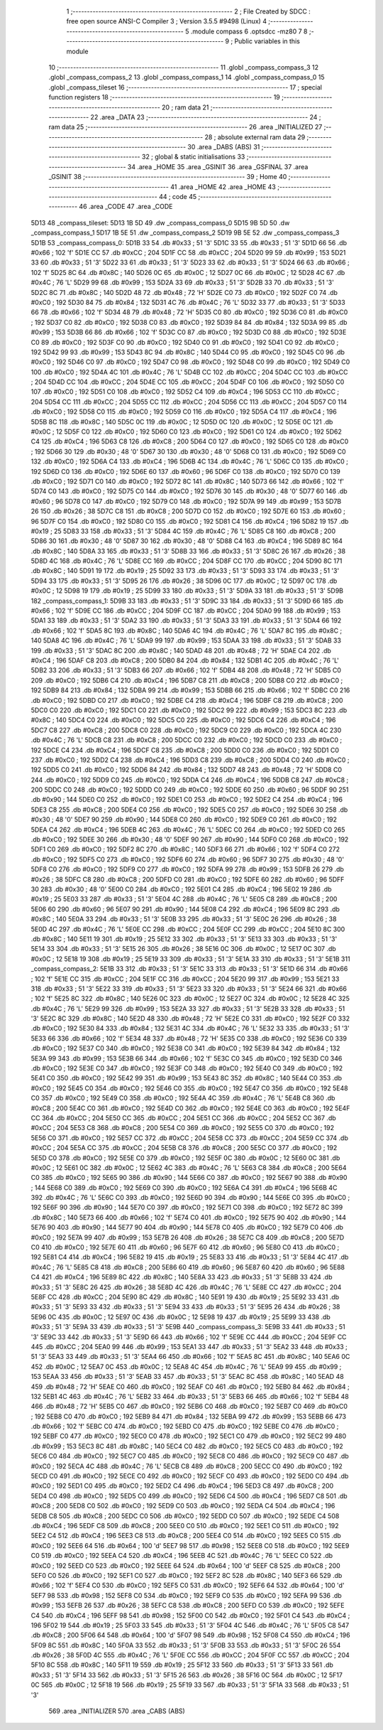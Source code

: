                               1 ;--------------------------------------------------------
                              2 ; File Created by SDCC : free open source ANSI-C Compiler
                              3 ; Version 3.5.5 #9498 (Linux)
                              4 ;--------------------------------------------------------
                              5 	.module compass
                              6 	.optsdcc -mz80
                              7 	
                              8 ;--------------------------------------------------------
                              9 ; Public variables in this module
                             10 ;--------------------------------------------------------
                             11 	.globl _compass_compass_3
                             12 	.globl _compass_compass_2
                             13 	.globl _compass_compass_1
                             14 	.globl _compass_compass_0
                             15 	.globl _compass_tileset
                             16 ;--------------------------------------------------------
                             17 ; special function registers
                             18 ;--------------------------------------------------------
                             19 ;--------------------------------------------------------
                             20 ; ram data
                             21 ;--------------------------------------------------------
                             22 	.area _DATA
                             23 ;--------------------------------------------------------
                             24 ; ram data
                             25 ;--------------------------------------------------------
                             26 	.area _INITIALIZED
                             27 ;--------------------------------------------------------
                             28 ; absolute external ram data
                             29 ;--------------------------------------------------------
                             30 	.area _DABS (ABS)
                             31 ;--------------------------------------------------------
                             32 ; global & static initialisations
                             33 ;--------------------------------------------------------
                             34 	.area _HOME
                             35 	.area _GSINIT
                             36 	.area _GSFINAL
                             37 	.area _GSINIT
                             38 ;--------------------------------------------------------
                             39 ; Home
                             40 ;--------------------------------------------------------
                             41 	.area _HOME
                             42 	.area _HOME
                             43 ;--------------------------------------------------------
                             44 ; code
                             45 ;--------------------------------------------------------
                             46 	.area _CODE
                             47 	.area _CODE
   5D13                      48 _compass_tileset:
   5D13 1B 5D                49 	.dw _compass_compass_0
   5D15 9B 5D                50 	.dw _compass_compass_1
   5D17 1B 5E                51 	.dw _compass_compass_2
   5D19 9B 5E                52 	.dw _compass_compass_3
   5D1B                      53 _compass_compass_0:
   5D1B 33                   54 	.db #0x33	; 51	'3'
   5D1C 33                   55 	.db #0x33	; 51	'3'
   5D1D 66                   56 	.db #0x66	; 102	'f'
   5D1E CC                   57 	.db #0xCC	; 204
   5D1F CC                   58 	.db #0xCC	; 204
   5D20 99                   59 	.db #0x99	; 153
   5D21 33                   60 	.db #0x33	; 51	'3'
   5D22 33                   61 	.db #0x33	; 51	'3'
   5D23 33                   62 	.db #0x33	; 51	'3'
   5D24 66                   63 	.db #0x66	; 102	'f'
   5D25 8C                   64 	.db #0x8C	; 140
   5D26 0C                   65 	.db #0x0C	; 12
   5D27 0C                   66 	.db #0x0C	; 12
   5D28 4C                   67 	.db #0x4C	; 76	'L'
   5D29 99                   68 	.db #0x99	; 153
   5D2A 33                   69 	.db #0x33	; 51	'3'
   5D2B 33                   70 	.db #0x33	; 51	'3'
   5D2C 8C                   71 	.db #0x8C	; 140
   5D2D 48                   72 	.db #0x48	; 72	'H'
   5D2E C0                   73 	.db #0xC0	; 192
   5D2F C0                   74 	.db #0xC0	; 192
   5D30 84                   75 	.db #0x84	; 132
   5D31 4C                   76 	.db #0x4C	; 76	'L'
   5D32 33                   77 	.db #0x33	; 51	'3'
   5D33 66                   78 	.db #0x66	; 102	'f'
   5D34 48                   79 	.db #0x48	; 72	'H'
   5D35 C0                   80 	.db #0xC0	; 192
   5D36 C0                   81 	.db #0xC0	; 192
   5D37 C0                   82 	.db #0xC0	; 192
   5D38 C0                   83 	.db #0xC0	; 192
   5D39 84                   84 	.db #0x84	; 132
   5D3A 99                   85 	.db #0x99	; 153
   5D3B 66                   86 	.db #0x66	; 102	'f'
   5D3C C0                   87 	.db #0xC0	; 192
   5D3D C0                   88 	.db #0xC0	; 192
   5D3E C0                   89 	.db #0xC0	; 192
   5D3F C0                   90 	.db #0xC0	; 192
   5D40 C0                   91 	.db #0xC0	; 192
   5D41 C0                   92 	.db #0xC0	; 192
   5D42 99                   93 	.db #0x99	; 153
   5D43 8C                   94 	.db #0x8C	; 140
   5D44 C0                   95 	.db #0xC0	; 192
   5D45 C0                   96 	.db #0xC0	; 192
   5D46 C0                   97 	.db #0xC0	; 192
   5D47 C0                   98 	.db #0xC0	; 192
   5D48 C0                   99 	.db #0xC0	; 192
   5D49 C0                  100 	.db #0xC0	; 192
   5D4A 4C                  101 	.db #0x4C	; 76	'L'
   5D4B CC                  102 	.db #0xCC	; 204
   5D4C CC                  103 	.db #0xCC	; 204
   5D4D CC                  104 	.db #0xCC	; 204
   5D4E CC                  105 	.db #0xCC	; 204
   5D4F C0                  106 	.db #0xC0	; 192
   5D50 C0                  107 	.db #0xC0	; 192
   5D51 C0                  108 	.db #0xC0	; 192
   5D52 C4                  109 	.db #0xC4	; 196
   5D53 CC                  110 	.db #0xCC	; 204
   5D54 CC                  111 	.db #0xCC	; 204
   5D55 CC                  112 	.db #0xCC	; 204
   5D56 CC                  113 	.db #0xCC	; 204
   5D57 C0                  114 	.db #0xC0	; 192
   5D58 C0                  115 	.db #0xC0	; 192
   5D59 C0                  116 	.db #0xC0	; 192
   5D5A C4                  117 	.db #0xC4	; 196
   5D5B 8C                  118 	.db #0x8C	; 140
   5D5C 0C                  119 	.db #0x0C	; 12
   5D5D 0C                  120 	.db #0x0C	; 12
   5D5E 0C                  121 	.db #0x0C	; 12
   5D5F C0                  122 	.db #0xC0	; 192
   5D60 C0                  123 	.db #0xC0	; 192
   5D61 C0                  124 	.db #0xC0	; 192
   5D62 C4                  125 	.db #0xC4	; 196
   5D63 C8                  126 	.db #0xC8	; 200
   5D64 C0                  127 	.db #0xC0	; 192
   5D65 C0                  128 	.db #0xC0	; 192
   5D66 30                  129 	.db #0x30	; 48	'0'
   5D67 30                  130 	.db #0x30	; 48	'0'
   5D68 C0                  131 	.db #0xC0	; 192
   5D69 C0                  132 	.db #0xC0	; 192
   5D6A C4                  133 	.db #0xC4	; 196
   5D6B 4C                  134 	.db #0x4C	; 76	'L'
   5D6C C0                  135 	.db #0xC0	; 192
   5D6D C0                  136 	.db #0xC0	; 192
   5D6E 60                  137 	.db #0x60	; 96
   5D6F C0                  138 	.db #0xC0	; 192
   5D70 C0                  139 	.db #0xC0	; 192
   5D71 C0                  140 	.db #0xC0	; 192
   5D72 8C                  141 	.db #0x8C	; 140
   5D73 66                  142 	.db #0x66	; 102	'f'
   5D74 C0                  143 	.db #0xC0	; 192
   5D75 C0                  144 	.db #0xC0	; 192
   5D76 30                  145 	.db #0x30	; 48	'0'
   5D77 60                  146 	.db #0x60	; 96
   5D78 C0                  147 	.db #0xC0	; 192
   5D79 C0                  148 	.db #0xC0	; 192
   5D7A 99                  149 	.db #0x99	; 153
   5D7B 26                  150 	.db #0x26	; 38
   5D7C C8                  151 	.db #0xC8	; 200
   5D7D C0                  152 	.db #0xC0	; 192
   5D7E 60                  153 	.db #0x60	; 96
   5D7F C0                  154 	.db #0xC0	; 192
   5D80 C0                  155 	.db #0xC0	; 192
   5D81 C4                  156 	.db #0xC4	; 196
   5D82 19                  157 	.db #0x19	; 25
   5D83 33                  158 	.db #0x33	; 51	'3'
   5D84 4C                  159 	.db #0x4C	; 76	'L'
   5D85 C8                  160 	.db #0xC8	; 200
   5D86 30                  161 	.db #0x30	; 48	'0'
   5D87 30                  162 	.db #0x30	; 48	'0'
   5D88 C4                  163 	.db #0xC4	; 196
   5D89 8C                  164 	.db #0x8C	; 140
   5D8A 33                  165 	.db #0x33	; 51	'3'
   5D8B 33                  166 	.db #0x33	; 51	'3'
   5D8C 26                  167 	.db #0x26	; 38
   5D8D 4C                  168 	.db #0x4C	; 76	'L'
   5D8E CC                  169 	.db #0xCC	; 204
   5D8F CC                  170 	.db #0xCC	; 204
   5D90 8C                  171 	.db #0x8C	; 140
   5D91 19                  172 	.db #0x19	; 25
   5D92 33                  173 	.db #0x33	; 51	'3'
   5D93 33                  174 	.db #0x33	; 51	'3'
   5D94 33                  175 	.db #0x33	; 51	'3'
   5D95 26                  176 	.db #0x26	; 38
   5D96 0C                  177 	.db #0x0C	; 12
   5D97 0C                  178 	.db #0x0C	; 12
   5D98 19                  179 	.db #0x19	; 25
   5D99 33                  180 	.db #0x33	; 51	'3'
   5D9A 33                  181 	.db #0x33	; 51	'3'
   5D9B                     182 _compass_compass_1:
   5D9B 33                  183 	.db #0x33	; 51	'3'
   5D9C 33                  184 	.db #0x33	; 51	'3'
   5D9D 66                  185 	.db #0x66	; 102	'f'
   5D9E CC                  186 	.db #0xCC	; 204
   5D9F CC                  187 	.db #0xCC	; 204
   5DA0 99                  188 	.db #0x99	; 153
   5DA1 33                  189 	.db #0x33	; 51	'3'
   5DA2 33                  190 	.db #0x33	; 51	'3'
   5DA3 33                  191 	.db #0x33	; 51	'3'
   5DA4 66                  192 	.db #0x66	; 102	'f'
   5DA5 8C                  193 	.db #0x8C	; 140
   5DA6 4C                  194 	.db #0x4C	; 76	'L'
   5DA7 8C                  195 	.db #0x8C	; 140
   5DA8 4C                  196 	.db #0x4C	; 76	'L'
   5DA9 99                  197 	.db #0x99	; 153
   5DAA 33                  198 	.db #0x33	; 51	'3'
   5DAB 33                  199 	.db #0x33	; 51	'3'
   5DAC 8C                  200 	.db #0x8C	; 140
   5DAD 48                  201 	.db #0x48	; 72	'H'
   5DAE C4                  202 	.db #0xC4	; 196
   5DAF C8                  203 	.db #0xC8	; 200
   5DB0 84                  204 	.db #0x84	; 132
   5DB1 4C                  205 	.db #0x4C	; 76	'L'
   5DB2 33                  206 	.db #0x33	; 51	'3'
   5DB3 66                  207 	.db #0x66	; 102	'f'
   5DB4 48                  208 	.db #0x48	; 72	'H'
   5DB5 C0                  209 	.db #0xC0	; 192
   5DB6 C4                  210 	.db #0xC4	; 196
   5DB7 C8                  211 	.db #0xC8	; 200
   5DB8 C0                  212 	.db #0xC0	; 192
   5DB9 84                  213 	.db #0x84	; 132
   5DBA 99                  214 	.db #0x99	; 153
   5DBB 66                  215 	.db #0x66	; 102	'f'
   5DBC C0                  216 	.db #0xC0	; 192
   5DBD C0                  217 	.db #0xC0	; 192
   5DBE C4                  218 	.db #0xC4	; 196
   5DBF C8                  219 	.db #0xC8	; 200
   5DC0 C0                  220 	.db #0xC0	; 192
   5DC1 C0                  221 	.db #0xC0	; 192
   5DC2 99                  222 	.db #0x99	; 153
   5DC3 8C                  223 	.db #0x8C	; 140
   5DC4 C0                  224 	.db #0xC0	; 192
   5DC5 C0                  225 	.db #0xC0	; 192
   5DC6 C4                  226 	.db #0xC4	; 196
   5DC7 C8                  227 	.db #0xC8	; 200
   5DC8 C0                  228 	.db #0xC0	; 192
   5DC9 C0                  229 	.db #0xC0	; 192
   5DCA 4C                  230 	.db #0x4C	; 76	'L'
   5DCB C8                  231 	.db #0xC8	; 200
   5DCC C0                  232 	.db #0xC0	; 192
   5DCD C0                  233 	.db #0xC0	; 192
   5DCE C4                  234 	.db #0xC4	; 196
   5DCF C8                  235 	.db #0xC8	; 200
   5DD0 C0                  236 	.db #0xC0	; 192
   5DD1 C0                  237 	.db #0xC0	; 192
   5DD2 C4                  238 	.db #0xC4	; 196
   5DD3 C8                  239 	.db #0xC8	; 200
   5DD4 C0                  240 	.db #0xC0	; 192
   5DD5 C0                  241 	.db #0xC0	; 192
   5DD6 84                  242 	.db #0x84	; 132
   5DD7 48                  243 	.db #0x48	; 72	'H'
   5DD8 C0                  244 	.db #0xC0	; 192
   5DD9 C0                  245 	.db #0xC0	; 192
   5DDA C4                  246 	.db #0xC4	; 196
   5DDB C8                  247 	.db #0xC8	; 200
   5DDC C0                  248 	.db #0xC0	; 192
   5DDD C0                  249 	.db #0xC0	; 192
   5DDE 60                  250 	.db #0x60	; 96
   5DDF 90                  251 	.db #0x90	; 144
   5DE0 C0                  252 	.db #0xC0	; 192
   5DE1 C0                  253 	.db #0xC0	; 192
   5DE2 C4                  254 	.db #0xC4	; 196
   5DE3 C8                  255 	.db #0xC8	; 200
   5DE4 C0                  256 	.db #0xC0	; 192
   5DE5 C0                  257 	.db #0xC0	; 192
   5DE6 30                  258 	.db #0x30	; 48	'0'
   5DE7 90                  259 	.db #0x90	; 144
   5DE8 C0                  260 	.db #0xC0	; 192
   5DE9 C0                  261 	.db #0xC0	; 192
   5DEA C4                  262 	.db #0xC4	; 196
   5DEB 4C                  263 	.db #0x4C	; 76	'L'
   5DEC C0                  264 	.db #0xC0	; 192
   5DED C0                  265 	.db #0xC0	; 192
   5DEE 30                  266 	.db #0x30	; 48	'0'
   5DEF 90                  267 	.db #0x90	; 144
   5DF0 C0                  268 	.db #0xC0	; 192
   5DF1 C0                  269 	.db #0xC0	; 192
   5DF2 8C                  270 	.db #0x8C	; 140
   5DF3 66                  271 	.db #0x66	; 102	'f'
   5DF4 C0                  272 	.db #0xC0	; 192
   5DF5 C0                  273 	.db #0xC0	; 192
   5DF6 60                  274 	.db #0x60	; 96
   5DF7 30                  275 	.db #0x30	; 48	'0'
   5DF8 C0                  276 	.db #0xC0	; 192
   5DF9 C0                  277 	.db #0xC0	; 192
   5DFA 99                  278 	.db #0x99	; 153
   5DFB 26                  279 	.db #0x26	; 38
   5DFC C8                  280 	.db #0xC8	; 200
   5DFD C0                  281 	.db #0xC0	; 192
   5DFE 60                  282 	.db #0x60	; 96
   5DFF 30                  283 	.db #0x30	; 48	'0'
   5E00 C0                  284 	.db #0xC0	; 192
   5E01 C4                  285 	.db #0xC4	; 196
   5E02 19                  286 	.db #0x19	; 25
   5E03 33                  287 	.db #0x33	; 51	'3'
   5E04 4C                  288 	.db #0x4C	; 76	'L'
   5E05 C8                  289 	.db #0xC8	; 200
   5E06 60                  290 	.db #0x60	; 96
   5E07 90                  291 	.db #0x90	; 144
   5E08 C4                  292 	.db #0xC4	; 196
   5E09 8C                  293 	.db #0x8C	; 140
   5E0A 33                  294 	.db #0x33	; 51	'3'
   5E0B 33                  295 	.db #0x33	; 51	'3'
   5E0C 26                  296 	.db #0x26	; 38
   5E0D 4C                  297 	.db #0x4C	; 76	'L'
   5E0E CC                  298 	.db #0xCC	; 204
   5E0F CC                  299 	.db #0xCC	; 204
   5E10 8C                  300 	.db #0x8C	; 140
   5E11 19                  301 	.db #0x19	; 25
   5E12 33                  302 	.db #0x33	; 51	'3'
   5E13 33                  303 	.db #0x33	; 51	'3'
   5E14 33                  304 	.db #0x33	; 51	'3'
   5E15 26                  305 	.db #0x26	; 38
   5E16 0C                  306 	.db #0x0C	; 12
   5E17 0C                  307 	.db #0x0C	; 12
   5E18 19                  308 	.db #0x19	; 25
   5E19 33                  309 	.db #0x33	; 51	'3'
   5E1A 33                  310 	.db #0x33	; 51	'3'
   5E1B                     311 _compass_compass_2:
   5E1B 33                  312 	.db #0x33	; 51	'3'
   5E1C 33                  313 	.db #0x33	; 51	'3'
   5E1D 66                  314 	.db #0x66	; 102	'f'
   5E1E CC                  315 	.db #0xCC	; 204
   5E1F CC                  316 	.db #0xCC	; 204
   5E20 99                  317 	.db #0x99	; 153
   5E21 33                  318 	.db #0x33	; 51	'3'
   5E22 33                  319 	.db #0x33	; 51	'3'
   5E23 33                  320 	.db #0x33	; 51	'3'
   5E24 66                  321 	.db #0x66	; 102	'f'
   5E25 8C                  322 	.db #0x8C	; 140
   5E26 0C                  323 	.db #0x0C	; 12
   5E27 0C                  324 	.db #0x0C	; 12
   5E28 4C                  325 	.db #0x4C	; 76	'L'
   5E29 99                  326 	.db #0x99	; 153
   5E2A 33                  327 	.db #0x33	; 51	'3'
   5E2B 33                  328 	.db #0x33	; 51	'3'
   5E2C 8C                  329 	.db #0x8C	; 140
   5E2D 48                  330 	.db #0x48	; 72	'H'
   5E2E C0                  331 	.db #0xC0	; 192
   5E2F C0                  332 	.db #0xC0	; 192
   5E30 84                  333 	.db #0x84	; 132
   5E31 4C                  334 	.db #0x4C	; 76	'L'
   5E32 33                  335 	.db #0x33	; 51	'3'
   5E33 66                  336 	.db #0x66	; 102	'f'
   5E34 48                  337 	.db #0x48	; 72	'H'
   5E35 C0                  338 	.db #0xC0	; 192
   5E36 C0                  339 	.db #0xC0	; 192
   5E37 C0                  340 	.db #0xC0	; 192
   5E38 C0                  341 	.db #0xC0	; 192
   5E39 84                  342 	.db #0x84	; 132
   5E3A 99                  343 	.db #0x99	; 153
   5E3B 66                  344 	.db #0x66	; 102	'f'
   5E3C C0                  345 	.db #0xC0	; 192
   5E3D C0                  346 	.db #0xC0	; 192
   5E3E C0                  347 	.db #0xC0	; 192
   5E3F C0                  348 	.db #0xC0	; 192
   5E40 C0                  349 	.db #0xC0	; 192
   5E41 C0                  350 	.db #0xC0	; 192
   5E42 99                  351 	.db #0x99	; 153
   5E43 8C                  352 	.db #0x8C	; 140
   5E44 C0                  353 	.db #0xC0	; 192
   5E45 C0                  354 	.db #0xC0	; 192
   5E46 C0                  355 	.db #0xC0	; 192
   5E47 C0                  356 	.db #0xC0	; 192
   5E48 C0                  357 	.db #0xC0	; 192
   5E49 C0                  358 	.db #0xC0	; 192
   5E4A 4C                  359 	.db #0x4C	; 76	'L'
   5E4B C8                  360 	.db #0xC8	; 200
   5E4C C0                  361 	.db #0xC0	; 192
   5E4D C0                  362 	.db #0xC0	; 192
   5E4E C0                  363 	.db #0xC0	; 192
   5E4F CC                  364 	.db #0xCC	; 204
   5E50 CC                  365 	.db #0xCC	; 204
   5E51 CC                  366 	.db #0xCC	; 204
   5E52 CC                  367 	.db #0xCC	; 204
   5E53 C8                  368 	.db #0xC8	; 200
   5E54 C0                  369 	.db #0xC0	; 192
   5E55 C0                  370 	.db #0xC0	; 192
   5E56 C0                  371 	.db #0xC0	; 192
   5E57 CC                  372 	.db #0xCC	; 204
   5E58 CC                  373 	.db #0xCC	; 204
   5E59 CC                  374 	.db #0xCC	; 204
   5E5A CC                  375 	.db #0xCC	; 204
   5E5B C8                  376 	.db #0xC8	; 200
   5E5C C0                  377 	.db #0xC0	; 192
   5E5D C0                  378 	.db #0xC0	; 192
   5E5E C0                  379 	.db #0xC0	; 192
   5E5F 0C                  380 	.db #0x0C	; 12
   5E60 0C                  381 	.db #0x0C	; 12
   5E61 0C                  382 	.db #0x0C	; 12
   5E62 4C                  383 	.db #0x4C	; 76	'L'
   5E63 C8                  384 	.db #0xC8	; 200
   5E64 C0                  385 	.db #0xC0	; 192
   5E65 90                  386 	.db #0x90	; 144
   5E66 C0                  387 	.db #0xC0	; 192
   5E67 90                  388 	.db #0x90	; 144
   5E68 C0                  389 	.db #0xC0	; 192
   5E69 C0                  390 	.db #0xC0	; 192
   5E6A C4                  391 	.db #0xC4	; 196
   5E6B 4C                  392 	.db #0x4C	; 76	'L'
   5E6C C0                  393 	.db #0xC0	; 192
   5E6D 90                  394 	.db #0x90	; 144
   5E6E C0                  395 	.db #0xC0	; 192
   5E6F 90                  396 	.db #0x90	; 144
   5E70 C0                  397 	.db #0xC0	; 192
   5E71 C0                  398 	.db #0xC0	; 192
   5E72 8C                  399 	.db #0x8C	; 140
   5E73 66                  400 	.db #0x66	; 102	'f'
   5E74 C0                  401 	.db #0xC0	; 192
   5E75 90                  402 	.db #0x90	; 144
   5E76 90                  403 	.db #0x90	; 144
   5E77 90                  404 	.db #0x90	; 144
   5E78 C0                  405 	.db #0xC0	; 192
   5E79 C0                  406 	.db #0xC0	; 192
   5E7A 99                  407 	.db #0x99	; 153
   5E7B 26                  408 	.db #0x26	; 38
   5E7C C8                  409 	.db #0xC8	; 200
   5E7D C0                  410 	.db #0xC0	; 192
   5E7E 60                  411 	.db #0x60	; 96
   5E7F 60                  412 	.db #0x60	; 96
   5E80 C0                  413 	.db #0xC0	; 192
   5E81 C4                  414 	.db #0xC4	; 196
   5E82 19                  415 	.db #0x19	; 25
   5E83 33                  416 	.db #0x33	; 51	'3'
   5E84 4C                  417 	.db #0x4C	; 76	'L'
   5E85 C8                  418 	.db #0xC8	; 200
   5E86 60                  419 	.db #0x60	; 96
   5E87 60                  420 	.db #0x60	; 96
   5E88 C4                  421 	.db #0xC4	; 196
   5E89 8C                  422 	.db #0x8C	; 140
   5E8A 33                  423 	.db #0x33	; 51	'3'
   5E8B 33                  424 	.db #0x33	; 51	'3'
   5E8C 26                  425 	.db #0x26	; 38
   5E8D 4C                  426 	.db #0x4C	; 76	'L'
   5E8E CC                  427 	.db #0xCC	; 204
   5E8F CC                  428 	.db #0xCC	; 204
   5E90 8C                  429 	.db #0x8C	; 140
   5E91 19                  430 	.db #0x19	; 25
   5E92 33                  431 	.db #0x33	; 51	'3'
   5E93 33                  432 	.db #0x33	; 51	'3'
   5E94 33                  433 	.db #0x33	; 51	'3'
   5E95 26                  434 	.db #0x26	; 38
   5E96 0C                  435 	.db #0x0C	; 12
   5E97 0C                  436 	.db #0x0C	; 12
   5E98 19                  437 	.db #0x19	; 25
   5E99 33                  438 	.db #0x33	; 51	'3'
   5E9A 33                  439 	.db #0x33	; 51	'3'
   5E9B                     440 _compass_compass_3:
   5E9B 33                  441 	.db #0x33	; 51	'3'
   5E9C 33                  442 	.db #0x33	; 51	'3'
   5E9D 66                  443 	.db #0x66	; 102	'f'
   5E9E CC                  444 	.db #0xCC	; 204
   5E9F CC                  445 	.db #0xCC	; 204
   5EA0 99                  446 	.db #0x99	; 153
   5EA1 33                  447 	.db #0x33	; 51	'3'
   5EA2 33                  448 	.db #0x33	; 51	'3'
   5EA3 33                  449 	.db #0x33	; 51	'3'
   5EA4 66                  450 	.db #0x66	; 102	'f'
   5EA5 8C                  451 	.db #0x8C	; 140
   5EA6 0C                  452 	.db #0x0C	; 12
   5EA7 0C                  453 	.db #0x0C	; 12
   5EA8 4C                  454 	.db #0x4C	; 76	'L'
   5EA9 99                  455 	.db #0x99	; 153
   5EAA 33                  456 	.db #0x33	; 51	'3'
   5EAB 33                  457 	.db #0x33	; 51	'3'
   5EAC 8C                  458 	.db #0x8C	; 140
   5EAD 48                  459 	.db #0x48	; 72	'H'
   5EAE C0                  460 	.db #0xC0	; 192
   5EAF C0                  461 	.db #0xC0	; 192
   5EB0 84                  462 	.db #0x84	; 132
   5EB1 4C                  463 	.db #0x4C	; 76	'L'
   5EB2 33                  464 	.db #0x33	; 51	'3'
   5EB3 66                  465 	.db #0x66	; 102	'f'
   5EB4 48                  466 	.db #0x48	; 72	'H'
   5EB5 C0                  467 	.db #0xC0	; 192
   5EB6 C0                  468 	.db #0xC0	; 192
   5EB7 C0                  469 	.db #0xC0	; 192
   5EB8 C0                  470 	.db #0xC0	; 192
   5EB9 84                  471 	.db #0x84	; 132
   5EBA 99                  472 	.db #0x99	; 153
   5EBB 66                  473 	.db #0x66	; 102	'f'
   5EBC C0                  474 	.db #0xC0	; 192
   5EBD C0                  475 	.db #0xC0	; 192
   5EBE C0                  476 	.db #0xC0	; 192
   5EBF C0                  477 	.db #0xC0	; 192
   5EC0 C0                  478 	.db #0xC0	; 192
   5EC1 C0                  479 	.db #0xC0	; 192
   5EC2 99                  480 	.db #0x99	; 153
   5EC3 8C                  481 	.db #0x8C	; 140
   5EC4 C0                  482 	.db #0xC0	; 192
   5EC5 C0                  483 	.db #0xC0	; 192
   5EC6 C0                  484 	.db #0xC0	; 192
   5EC7 C0                  485 	.db #0xC0	; 192
   5EC8 C0                  486 	.db #0xC0	; 192
   5EC9 C0                  487 	.db #0xC0	; 192
   5ECA 4C                  488 	.db #0x4C	; 76	'L'
   5ECB C8                  489 	.db #0xC8	; 200
   5ECC C0                  490 	.db #0xC0	; 192
   5ECD C0                  491 	.db #0xC0	; 192
   5ECE C0                  492 	.db #0xC0	; 192
   5ECF C0                  493 	.db #0xC0	; 192
   5ED0 C0                  494 	.db #0xC0	; 192
   5ED1 C0                  495 	.db #0xC0	; 192
   5ED2 C4                  496 	.db #0xC4	; 196
   5ED3 C8                  497 	.db #0xC8	; 200
   5ED4 C0                  498 	.db #0xC0	; 192
   5ED5 C0                  499 	.db #0xC0	; 192
   5ED6 C4                  500 	.db #0xC4	; 196
   5ED7 C8                  501 	.db #0xC8	; 200
   5ED8 C0                  502 	.db #0xC0	; 192
   5ED9 C0                  503 	.db #0xC0	; 192
   5EDA C4                  504 	.db #0xC4	; 196
   5EDB C8                  505 	.db #0xC8	; 200
   5EDC C0                  506 	.db #0xC0	; 192
   5EDD C0                  507 	.db #0xC0	; 192
   5EDE C4                  508 	.db #0xC4	; 196
   5EDF C8                  509 	.db #0xC8	; 200
   5EE0 C0                  510 	.db #0xC0	; 192
   5EE1 C0                  511 	.db #0xC0	; 192
   5EE2 C4                  512 	.db #0xC4	; 196
   5EE3 C8                  513 	.db #0xC8	; 200
   5EE4 C0                  514 	.db #0xC0	; 192
   5EE5 C0                  515 	.db #0xC0	; 192
   5EE6 64                  516 	.db #0x64	; 100	'd'
   5EE7 98                  517 	.db #0x98	; 152
   5EE8 C0                  518 	.db #0xC0	; 192
   5EE9 C0                  519 	.db #0xC0	; 192
   5EEA C4                  520 	.db #0xC4	; 196
   5EEB 4C                  521 	.db #0x4C	; 76	'L'
   5EEC C0                  522 	.db #0xC0	; 192
   5EED C0                  523 	.db #0xC0	; 192
   5EEE 64                  524 	.db #0x64	; 100	'd'
   5EEF C8                  525 	.db #0xC8	; 200
   5EF0 C0                  526 	.db #0xC0	; 192
   5EF1 C0                  527 	.db #0xC0	; 192
   5EF2 8C                  528 	.db #0x8C	; 140
   5EF3 66                  529 	.db #0x66	; 102	'f'
   5EF4 C0                  530 	.db #0xC0	; 192
   5EF5 C0                  531 	.db #0xC0	; 192
   5EF6 64                  532 	.db #0x64	; 100	'd'
   5EF7 98                  533 	.db #0x98	; 152
   5EF8 C0                  534 	.db #0xC0	; 192
   5EF9 C0                  535 	.db #0xC0	; 192
   5EFA 99                  536 	.db #0x99	; 153
   5EFB 26                  537 	.db #0x26	; 38
   5EFC C8                  538 	.db #0xC8	; 200
   5EFD C0                  539 	.db #0xC0	; 192
   5EFE C4                  540 	.db #0xC4	; 196
   5EFF 98                  541 	.db #0x98	; 152
   5F00 C0                  542 	.db #0xC0	; 192
   5F01 C4                  543 	.db #0xC4	; 196
   5F02 19                  544 	.db #0x19	; 25
   5F03 33                  545 	.db #0x33	; 51	'3'
   5F04 4C                  546 	.db #0x4C	; 76	'L'
   5F05 C8                  547 	.db #0xC8	; 200
   5F06 64                  548 	.db #0x64	; 100	'd'
   5F07 98                  549 	.db #0x98	; 152
   5F08 C4                  550 	.db #0xC4	; 196
   5F09 8C                  551 	.db #0x8C	; 140
   5F0A 33                  552 	.db #0x33	; 51	'3'
   5F0B 33                  553 	.db #0x33	; 51	'3'
   5F0C 26                  554 	.db #0x26	; 38
   5F0D 4C                  555 	.db #0x4C	; 76	'L'
   5F0E CC                  556 	.db #0xCC	; 204
   5F0F CC                  557 	.db #0xCC	; 204
   5F10 8C                  558 	.db #0x8C	; 140
   5F11 19                  559 	.db #0x19	; 25
   5F12 33                  560 	.db #0x33	; 51	'3'
   5F13 33                  561 	.db #0x33	; 51	'3'
   5F14 33                  562 	.db #0x33	; 51	'3'
   5F15 26                  563 	.db #0x26	; 38
   5F16 0C                  564 	.db #0x0C	; 12
   5F17 0C                  565 	.db #0x0C	; 12
   5F18 19                  566 	.db #0x19	; 25
   5F19 33                  567 	.db #0x33	; 51	'3'
   5F1A 33                  568 	.db #0x33	; 51	'3'
                            569 	.area _INITIALIZER
                            570 	.area _CABS (ABS)
